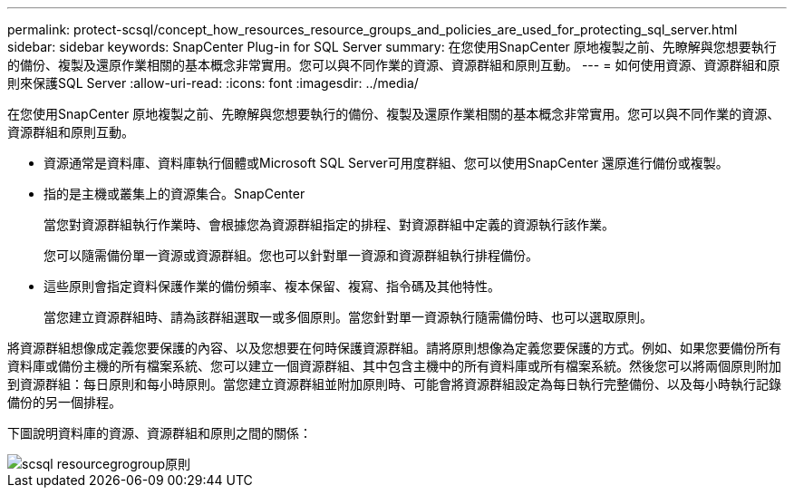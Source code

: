 ---
permalink: protect-scsql/concept_how_resources_resource_groups_and_policies_are_used_for_protecting_sql_server.html 
sidebar: sidebar 
keywords: SnapCenter Plug-in for SQL Server 
summary: 在您使用SnapCenter 原地複製之前、先瞭解與您想要執行的備份、複製及還原作業相關的基本概念非常實用。您可以與不同作業的資源、資源群組和原則互動。 
---
= 如何使用資源、資源群組和原則來保護SQL Server
:allow-uri-read: 
:icons: font
:imagesdir: ../media/


[role="lead"]
在您使用SnapCenter 原地複製之前、先瞭解與您想要執行的備份、複製及還原作業相關的基本概念非常實用。您可以與不同作業的資源、資源群組和原則互動。

* 資源通常是資料庫、資料庫執行個體或Microsoft SQL Server可用度群組、您可以使用SnapCenter 還原進行備份或複製。
* 指的是主機或叢集上的資源集合。SnapCenter
+
當您對資源群組執行作業時、會根據您為資源群組指定的排程、對資源群組中定義的資源執行該作業。

+
您可以隨需備份單一資源或資源群組。您也可以針對單一資源和資源群組執行排程備份。

* 這些原則會指定資料保護作業的備份頻率、複本保留、複寫、指令碼及其他特性。
+
當您建立資源群組時、請為該群組選取一或多個原則。當您針對單一資源執行隨需備份時、也可以選取原則。



將資源群組想像成定義您要保護的內容、以及您想要在何時保護資源群組。請將原則想像為定義您要保護的方式。例如、如果您要備份所有資料庫或備份主機的所有檔案系統、您可以建立一個資源群組、其中包含主機中的所有資料庫或所有檔案系統。然後您可以將兩個原則附加到資源群組：每日原則和每小時原則。當您建立資源群組並附加原則時、可能會將資源群組設定為每日執行完整備份、以及每小時執行記錄備份的另一個排程。

下圖說明資料庫的資源、資源群組和原則之間的關係：

image::../media/scsql_resourcegroup_policy.gif[scsql resourcegrogroup原則]
